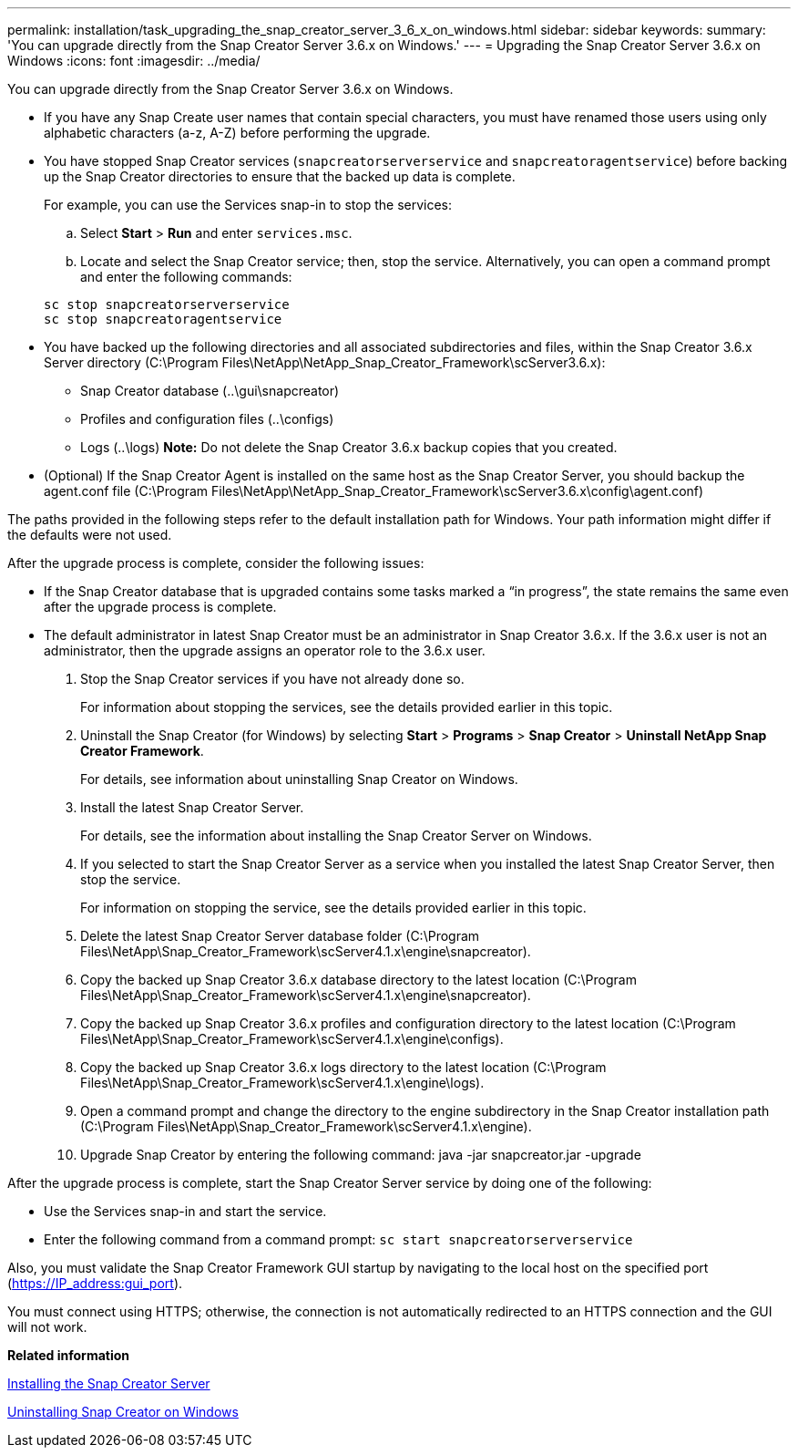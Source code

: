 ---
permalink: installation/task_upgrading_the_snap_creator_server_3_6_x_on_windows.html
sidebar: sidebar
keywords: 
summary: 'You can upgrade directly from the Snap Creator Server 3.6.x on Windows.'
---
= Upgrading the Snap Creator Server 3.6.x on Windows
:icons: font
:imagesdir: ../media/

[.lead]
You can upgrade directly from the Snap Creator Server 3.6.x on Windows.

* If you have any Snap Create user names that contain special characters, you must have renamed those users using only alphabetic characters (a-z, A-Z) before performing the upgrade.
* You have stopped Snap Creator services (`snapcreatorserverservice` and `snapcreatoragentservice`) before backing up the Snap Creator directories to ensure that the backed up data is complete.
+
For example, you can use the Services snap-in to stop the services:

 .. Select *Start* > *Run* and enter `services.msc`.
 .. Locate and select the Snap Creator service; then, stop the service.
Alternatively, you can open a command prompt and enter the following commands:

+
----
sc stop snapcreatorserverservice
sc stop snapcreatoragentservice
----

* You have backed up the following directories and all associated subdirectories and files, within the Snap Creator 3.6.x Server directory (C:\Program Files\NetApp\NetApp_Snap_Creator_Framework\scServer3.6.x):
 ** Snap Creator database (..\gui\snapcreator)
 ** Profiles and configuration files (..\configs)
 ** Logs (..\logs)
*Note:* Do not delete the Snap Creator 3.6.x backup copies that you created.
* (Optional) If the Snap Creator Agent is installed on the same host as the Snap Creator Server, you should backup the agent.conf file (C:\Program Files\NetApp\NetApp_Snap_Creator_Framework\scServer3.6.x\config\agent.conf)

The paths provided in the following steps refer to the default installation path for Windows. Your path information might differ if the defaults were not used.

After the upgrade process is complete, consider the following issues:

* If the Snap Creator database that is upgraded contains some tasks marked a "`in progress`", the state remains the same even after the upgrade process is complete.
* The default administrator in latest Snap Creator must be an administrator in Snap Creator 3.6.x. If the 3.6.x user is not an administrator, then the upgrade assigns an operator role to the 3.6.x user.

. Stop the Snap Creator services if you have not already done so.
+
For information about stopping the services, see the details provided earlier in this topic.

. Uninstall the Snap Creator (for Windows) by selecting *Start* > *Programs* > *Snap Creator* > *Uninstall NetApp Snap Creator Framework*.
+
For details, see information about uninstalling Snap Creator on Windows.

. Install the latest Snap Creator Server.
+
For details, see the information about installing the Snap Creator Server on Windows.

. If you selected to start the Snap Creator Server as a service when you installed the latest Snap Creator Server, then stop the service.
+
For information on stopping the service, see the details provided earlier in this topic.

. Delete the latest Snap Creator Server database folder (C:\Program Files\NetApp\Snap_Creator_Framework\scServer4.1.x\engine\snapcreator).
. Copy the backed up Snap Creator 3.6.x database directory to the latest location (C:\Program Files\NetApp\Snap_Creator_Framework\scServer4.1.x\engine\snapcreator).
. Copy the backed up Snap Creator 3.6.x profiles and configuration directory to the latest location (C:\Program Files\NetApp\Snap_Creator_Framework\scServer4.1.x\engine\configs).
. Copy the backed up Snap Creator 3.6.x logs directory to the latest location (C:\Program Files\NetApp\Snap_Creator_Framework\scServer4.1.x\engine\logs).
. Open a command prompt and change the directory to the engine subdirectory in the Snap Creator installation path (C:\Program Files\NetApp\Snap_Creator_Framework\scServer4.1.x\engine).
. Upgrade Snap Creator by entering the following command: java -jar snapcreator.jar -upgrade

After the upgrade process is complete, start the Snap Creator Server service by doing one of the following:

* Use the Services snap-in and start the service.
* Enter the following command from a command prompt: `sc start snapcreatorserverservice`

Also, you must validate the Snap Creator Framework GUI startup by navigating to the local host on the specified port (https://IP_address:gui_port).

You must connect using HTTPS; otherwise, the connection is not automatically redirected to an HTTPS connection and the GUI will not work.

*Related information*

xref:concept_installing_the_snap_creator_server.adoc[Installing the Snap Creator Server]

xref:task_uninstalling_snap_creator_on_windows.adoc[Uninstalling Snap Creator on Windows]
